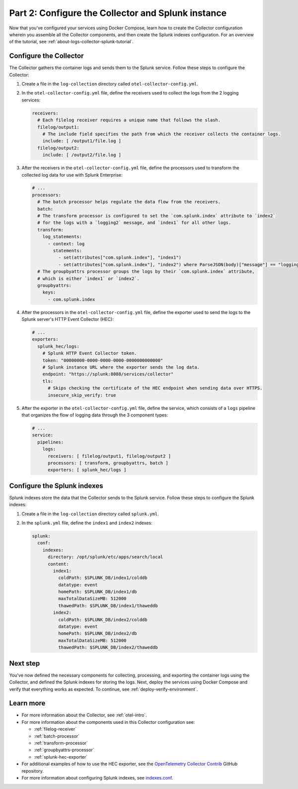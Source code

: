 .. _collector-splunk:

***************************************************
Part 2: Configure the Collector and Splunk instance
***************************************************

Now that you've configured your services using Docker Compose, learn how to create the Collector configuration wherein you assemble all the Collector components, and then create the Splunk indexes configuration. For an overview of the tutorial, see :ref:`about-logs-collector-splunk-tutorial`.

Configure the Collector
=======================

The Collector gathers the container logs and sends them to the Splunk service. Follow these steps to configure the Collector:

#. Create a file in the ``log-collection`` directory called ``otel-collector-config.yml``.

#. In the ``otel-collector-config.yml`` file, define the receivers used to collect the logs from the 2 logging services:

   .. code-block:: yaml

      receivers:
        # Each filelog receiver requires a unique name that follows the slash.
        filelog/output1:
          # The include field specifies the path from which the receiver collects the container logs.
          include: [ /output1/file.log ]
        filelog/output2:
          include: [ /output2/file.log ]

#. After the receivers in the ``otel-collector-config.yml`` file, define the processors used to transform the collected log data for use with Splunk Enterprise:

   .. code-block:: yaml

      # ...
      processors:
        # The batch processor helps regulate the data flow from the receivers.
        batch:
        # The transform processor is configured to set the `com.splunk.index` attribute to `index2`
        # for the logs with a `logging2` message, and `index1` for all other logs.
        transform:
          log_statements:
            - context: log
              statements:
                - set(attributes["com.splunk.index"], "index1")
                - set(attributes["com.splunk.index"], "index2") where ParseJSON(body)["message"] == "logging2"
        # The groupbyattrs processor groups the logs by their `com.splunk.index` attribute,
        # which is either `index1` or `index2`.
        groupbyattrs:
          keys:
            - com.splunk.index

#. After the processors in the ``otel-collector-config.yml`` file, define the exporter used to send the logs to the Splunk server's HTTP Event Collector (HEC):

   .. code-block:: yaml

      # ...
      exporters:
        splunk_hec/logs:
          # Splunk HTTP Event Collector token.
          token: "00000000-0000-0000-0000-0000000000000"
          # Splunk instance URL where the exporter sends the log data.
          endpoint: "https://splunk:8088/services/collector"
          tls:
            # Skips checking the certificate of the HEC endpoint when sending data over HTTPS.
            insecure_skip_verify: true

#. After the exporter in the ``otel-collector-config.yml`` file, define the service, which consists of a ``logs`` pipeline that organizes the flow of logging data through the 3 component types:

   .. code-block:: yaml

      # ...
      service:
        pipelines:
          logs:
            receivers: [ filelog/output1, filelog/output2 ]
            processors: [ transform, groupbyattrs, batch ]
            exporters: [ splunk_hec/logs ]

Configure the Splunk indexes
============================

Splunk indexes store the data that the Collector sends to the Splunk service. Follow these steps to configure the Splunk indexes:

#. Create a file in the ``log-collection`` directory called ``splunk.yml``.

#. In the ``splunk.yml`` file, define the ``index1`` and ``index2`` indexes:

   .. code-block:: yaml

      splunk:
        conf:
          indexes:
            directory: /opt/splunk/etc/apps/search/local
            content:
              index1:
                coldPath: $SPLUNK_DB/index1/colddb
                datatype: event
                homePath: $SPLUNK_DB/index1/db
                maxTotalDataSizeMB: 512000
                thawedPath: $SPLUNK_DB/index1/thaweddb
              index2:
                coldPath: $SPLUNK_DB/index2/colddb
                datatype: event
                homePath: $SPLUNK_DB/index2/db
                maxTotalDataSizeMB: 512000
                thawedPath: $SPLUNK_DB/index2/thaweddb

Next step
=========

You've now defined the necessary components for collecting, processing, and exporting the container logs using the Collector, and defined the Splunk indexes for storing the logs. Next, deploy the services using Docker Compose and verify that everything works as expected. To continue, see :ref:`deploy-verify-environment`.

Learn more
==========

* For more information about the Collector, see :ref:`otel-intro`.
* For more information about the components used in this Collector configuration see:

  * :ref:`filelog-receiver`
  * :ref:`batch-processor`
  * :ref:`transform-processor`
  * :ref:`groupbyattrs-processor`
  * :ref:`splunk-hec-exporter`
* For additional examples of how to use the HEC exporter, see the `OpenTelemetry Collector Contrib <https://github.com/open-telemetry/opentelemetry-collector-contrib/tree/main/exporter/splunkhecexporter>`__ GitHub repository.
* For more information about configuring Splunk indexes, see `indexes.conf <https://docs.splunk.com/Documentation/Splunk/9.2.1/Admin/Indexesconf>`__.